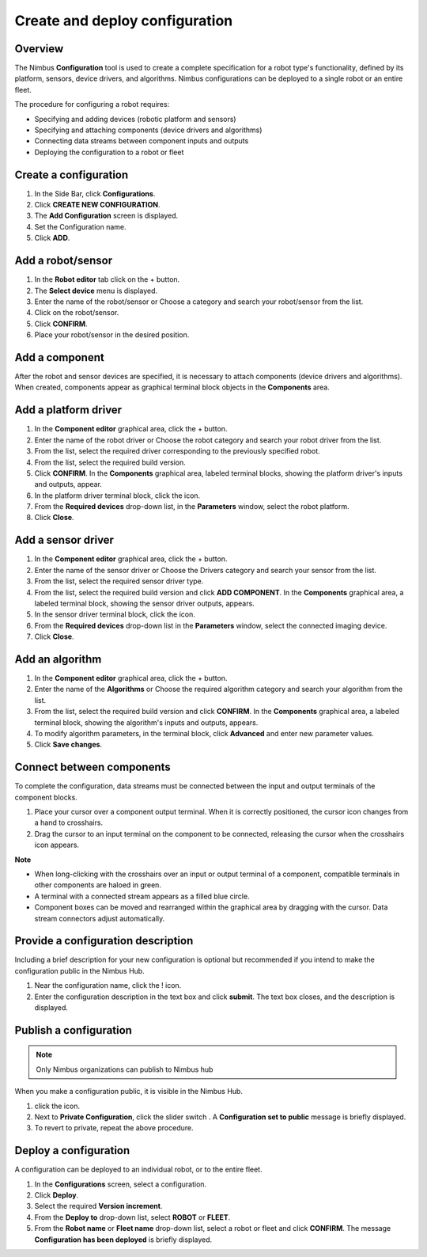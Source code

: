 .. _`Create and deploy configuration`:

Create and deploy configuration
===========================

Overview
--------

The Nimbus **Configuration** tool is used to create a complete specification for a robot type's functionality, defined by its platform, sensors, device drivers, and algorithms. Nimbus configurations can be deployed to a single robot or an entire fleet.

The procedure for configuring a robot requires:

- Specifying and adding devices (robotic platform and sensors)
- Specifying and attaching components (device drivers and algorithms)
- Connecting data streams between component inputs and outputs
- Deploying the configuration to a robot or fleet

Create a configuration
-----------------------------
1. In the Side Bar, click **Configurations**.
2. Click **CREATE NEW CONFIGURATION**.
3. The **Add Configuration** screen is displayed.
4. Set the Configuration name.
5. Click **ADD**.


Add a robot/sensor
----------------------

1. In the **Robot editor** tab click on the + button.
2. The **Select device** menu is displayed.
3. Enter the name of the robot/sensor or Choose a category and search your robot/sensor from the list.
4. Click on the robot/sensor.
5. Click **CONFIRM**.
6. Place your robot/sensor in the desired position.


Add a component
----------------------------------

After the robot and sensor devices are specified, it is necessary to attach components (device drivers and algorithms).
When created, components appear as graphical terminal block objects in the **Components** area.

Add a platform driver
------------------------

1. In the **Component editor** graphical area, click the + button.
2. Enter the name of the robot driver or Choose the robot category and search your robot driver from the list.
3. From the list, select the required driver corresponding to the previously specified robot.
4. From the list, select the required build version.
5. Click **CONFIRM**.
   In the **Components** graphical area, labeled terminal blocks, showing the platform driver's inputs and outputs, appear.
6. In the platform driver terminal block, click the |cogwheel| icon.
7. From the **Required devices** drop-down list, in the **Parameters** window, select the robot platform.
8. Click **Close**.

 

Add a sensor driver
----------------------

1. In the **Component editor** graphical area, click the + button.
2. Enter the name of the sensor driver or Choose the Drivers category and search your sensor from the list.
3. From the list, select the required sensor driver type.
4. From the list, select the required build version and click **ADD COMPONENT**.
   In the **Components** graphical area, a labeled terminal block, showing the sensor driver outputs, appears.
5. In the sensor driver terminal block, click the |cogwheel| icon.
6. From the **Required devices** drop-down list in the **Parameters** window, select the connected imaging device.
7. Click **Close**.

.. |cogwheel| image:: https://raw.githubusercontent.com/AriYakir/nimbus.docs/main/nimbus-assets/Parameters_control_cogwheel.PNG
   :width: 2%
   :alt: Parameter settings 

Add an algorithm
-------------------

1. In the **Component editor** graphical area, click the + button.
2. Enter the name of the **Algorithms** or Choose the required algorithm category and search your algorithm from the list.
3. From the list, select the required build version and click **CONFIRM**.
   In the **Components** graphical area, a labeled terminal block, showing the algorithm's inputs and outputs, appears.
4. To modify algorithm parameters, in the terminal block, click **Advanced** and enter new parameter values.
5. Click **Save changes**.

Connect between components
----------------------------------------

To complete the configuration, data streams must be connected between the input and output terminals of the component blocks.

1. Place your cursor over a component output terminal.
   When it is correctly positioned, the cursor icon changes from a hand to crosshairs.
2. Drag the cursor to an input terminal on the component to be connected, releasing the cursor when the crosshairs icon appears.


**Note**

- When long-clicking with the crosshairs over an input or output terminal of a component, compatible terminals in other components are haloed in green.
- A terminal with a connected stream appears as a filled blue circle.
- Component boxes can be moved and rearranged within the graphical area by dragging with the cursor. Data stream connectors adjust automatically.


Provide a configuration description
------------------------------------

Including a brief description for your new configuration is optional but recommended if you intend to make the configuration public in the Nimbus Hub.

1. Near the configuration name, click the ! icon.
2. Enter the configuration description in the text box and click **submit**.
   The text box closes, and the description is displayed.

Publish a configuration
----------------------------------------

.. note::

   Only Nimbus organizations can publish to Nimbus hub

When you make a configuration public, it is visible in the Nimbus Hub.

1. click the |dots| icon.
2. Next to **Private Configuration**, click the slider switch .
   A **Configuration set to public** message is briefly displayed.
3. To revert to private, repeat the above procedure.

.. |dots| image:: https://raw.githubusercontent.com/AriYakir/nimbus.docs/main/nimbus-assets/dots_icon.png
   :width: 2%
   :alt: Parameter settings 

Deploy a configuration
-------------------------

A configuration can be deployed to an individual robot, or to the entire fleet.

1. In the **Configurations** screen, select a configuration.
2. Click **Deploy**.
3. Select the required **Version increment**.
4. From the **Deploy to** drop-down list, select **ROBOT** or **FLEET**.
5. From the **Robot name** or **Fleet name** drop-down list, select a robot or fleet and click **CONFIRM**.
   The message **Configuration has been deployed** is briefly displayed.
